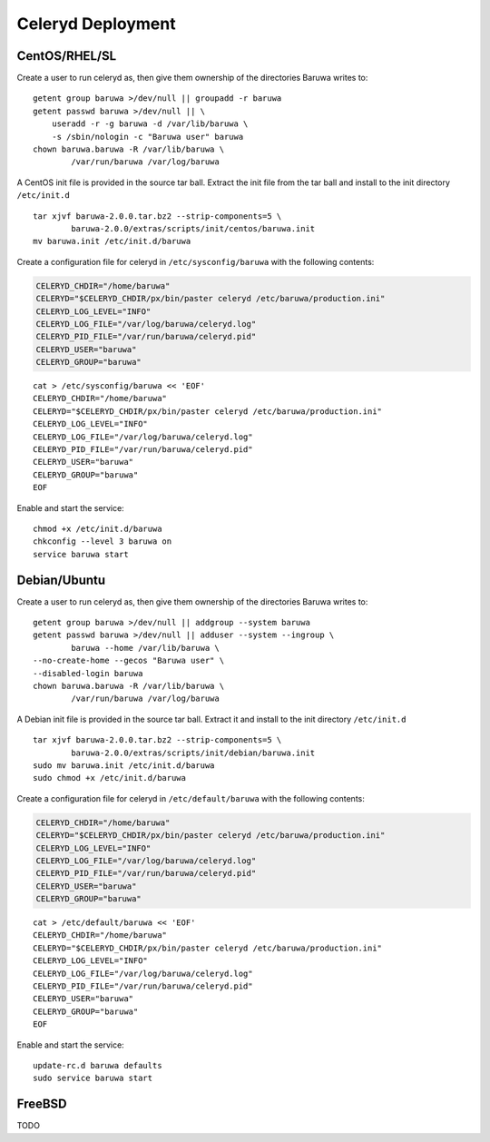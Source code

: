 
==================
Celeryd Deployment
==================


CentOS/RHEL/SL
--------------

Create a user to run celeryd as, then give them ownership of the directories
Baruwa writes to::

	getent group baruwa >/dev/null || groupadd -r baruwa
	getent passwd baruwa >/dev/null || \
	    useradd -r -g baruwa -d /var/lib/baruwa \
	    -s /sbin/nologin -c "Baruwa user" baruwa
	chown baruwa.baruwa -R /var/lib/baruwa \
		/var/run/baruwa /var/log/baruwa

A CentOS init file is provided in the source tar ball. Extract the init file
from the tar ball and install to the init directory ``/etc/init.d`` ::

	tar xjvf baruwa-2.0.0.tar.bz2 --strip-components=5 \
		baruwa-2.0.0/extras/scripts/init/centos/baruwa.init
	mv baruwa.init /etc/init.d/baruwa

Create a configuration file for celeryd in ``/etc/sysconfig/baruwa`` with the
following contents:

.. sourcecode:: bash

	CELERYD_CHDIR="/home/baruwa"
	CELERYD="$CELERYD_CHDIR/px/bin/paster celeryd /etc/baruwa/production.ini"
	CELERYD_LOG_LEVEL="INFO"
	CELERYD_LOG_FILE="/var/log/baruwa/celeryd.log"
	CELERYD_PID_FILE="/var/run/baruwa/celeryd.pid"
	CELERYD_USER="baruwa"
	CELERYD_GROUP="baruwa"

::

	cat > /etc/sysconfig/baruwa << 'EOF'
	CELERYD_CHDIR="/home/baruwa"
	CELERYD="$CELERYD_CHDIR/px/bin/paster celeryd /etc/baruwa/production.ini"
	CELERYD_LOG_LEVEL="INFO"
	CELERYD_LOG_FILE="/var/log/baruwa/celeryd.log"
	CELERYD_PID_FILE="/var/run/baruwa/celeryd.pid"
	CELERYD_USER="baruwa"
	CELERYD_GROUP="baruwa"
	EOF

Enable and start the service::

	chmod +x /etc/init.d/baruwa
	chkconfig --level 3 baruwa on
	service baruwa start

Debian/Ubuntu
-------------

Create a user to run celeryd as, then give them ownership of the directories
Baruwa writes to::

	getent group baruwa >/dev/null || addgroup --system baruwa
	getent passwd baruwa >/dev/null || adduser --system --ingroup \
		baruwa --home /var/lib/baruwa \
        --no-create-home --gecos "Baruwa user" \
        --disabled-login baruwa
	chown baruwa.baruwa -R /var/lib/baruwa \
		/var/run/baruwa /var/log/baruwa

A Debian init file is provided in the source tar ball. Extract it and install
to the init directory ``/etc/init.d`` ::

	tar xjvf baruwa-2.0.0.tar.bz2 --strip-components=5 \
		baruwa-2.0.0/extras/scripts/init/debian/baruwa.init
	sudo mv baruwa.init /etc/init.d/baruwa
	sudo chmod +x /etc/init.d/baruwa

Create a configuration file for celeryd in ``/etc/default/baruwa`` with the following
contents:

.. sourcecode:: bash

	CELERYD_CHDIR="/home/baruwa"
	CELERYD="$CELERYD_CHDIR/px/bin/paster celeryd /etc/baruwa/production.ini"
	CELERYD_LOG_LEVEL="INFO"
	CELERYD_LOG_FILE="/var/log/baruwa/celeryd.log"
	CELERYD_PID_FILE="/var/run/baruwa/celeryd.pid"
	CELERYD_USER="baruwa"
	CELERYD_GROUP="baruwa"

::

	cat > /etc/default/baruwa << 'EOF'
	CELERYD_CHDIR="/home/baruwa"
	CELERYD="$CELERYD_CHDIR/px/bin/paster celeryd /etc/baruwa/production.ini"
	CELERYD_LOG_LEVEL="INFO"
	CELERYD_LOG_FILE="/var/log/baruwa/celeryd.log"
	CELERYD_PID_FILE="/var/run/baruwa/celeryd.pid"
	CELERYD_USER="baruwa"
	CELERYD_GROUP="baruwa"
	EOF

Enable and start the service::

	update-rc.d baruwa defaults
	sudo service baruwa start

FreeBSD
-------

TODO